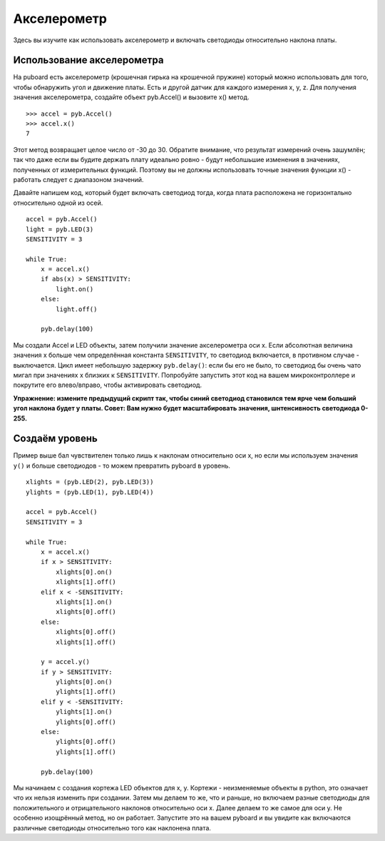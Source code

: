 Акселерометр
============

Здесь вы изучите как использовать акселерометр и включать светодиоды относительно наклона платы.

Использование акселерометра
---------------------------

На puboard есть акселерометр (крошечная гирька на крошечной пружине) который можно использовать для того, чтобы обнаружить угол и движение платы.
Есть и другой датчик для каждого измерения x, y, z. Для получения значения акселерометра, создайте объект pyb.Accel() и вызовите x() метод. ::

    >>> accel = pyb.Accel()
    >>> accel.x()
    7

Этот метод возвращает целое число от -30 до 30. Обратите внимание, что результат измерений очень зашумлён; так что даже если вы будите держать плату идеально ровно - будут неболшьшие изменения в значениях, полученных от измерительных функций.
Поэтому вы не должны использовать точные значения функции x() - работать следует с диапазоном значений.

Давайте напишем код, который будет включать светодиод тогда, когда плата расположена не горизонтально относительно одной из осей. ::

    accel = pyb.Accel()
    light = pyb.LED(3)
    SENSITIVITY = 3

    while True:
        x = accel.x()
        if abs(x) > SENSITIVITY: 
            light.on()
        else:
            light.off()

        pyb.delay(100)

Мы создали Accel и LED объекты, затем получили значение акселерометра оси x.
Если абсолютная величина значения x больше чем определённая константа ``SENSITIVITY``, то светодиод включается, в противном случае - выключается.
Цикл имеет небольшую задержку ``pyb.delay()``: если бы его не было, то светодиод бы очень чато мигал при значениях x близких к ``SENSITIVITY``.
Попробуйте запустить этот код на вашем микроконтроллере и покрутите его влево/вправо, чтобы активировать светодиод.

**Упражнение: измените предыдущий скрипт так, чтобы синий светодиод становился тем ярче чем больший угол наклона будет у платы. Совет: Вам нужно будет масштабировать значения, шнтенсивность светодиода 0-255.**

Создаём уровень
---------------

Пример выше бал чувствителен только лишь к наклонам относительно оси x, но если мы используем значения ``y()`` и больше светодиодов - то можем превратить pyboard в уровень. ::

    xlights = (pyb.LED(2), pyb.LED(3))
    ylights = (pyb.LED(1), pyb.LED(4))

    accel = pyb.Accel()
    SENSITIVITY = 3

    while True:
        x = accel.x()
        if x > SENSITIVITY: 
            xlights[0].on()
            xlights[1].off()
        elif x < -SENSITIVITY:
            xlights[1].on()
            xlights[0].off()
        else:
            xlights[0].off()
            xlights[1].off()

        y = accel.y()
        if y > SENSITIVITY: 
            ylights[0].on()
            ylights[1].off()
        elif y < -SENSITIVITY:
            ylights[1].on()
            ylights[0].off()
        else:
            ylights[0].off()
            ylights[1].off()

        pyb.delay(100)

Мы начинаем с создания кортежа LED объектов для x, y. Кортежи - неизменяемые объекты в python, это означает что их нельзя изменить при создании.
Затем мы делаем то же, что и раньше, но включаем разные светодиоды для положительного и отрицательного наклонов относительно оси x. Далее делаем то же самое для оси y.
Не особенно изощрённый метод, но он работает.
Запустите это на вашем pyboard и вы увидите как включаются различные светодиоды относительно того как наклонена плата.
